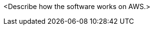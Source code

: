 // Replace the content in <>
// Briefly describe the software. Use consistent and clear branding. 
// Include the benefits of using the software on AWS, and provide details on usage scenarios.

<Describe how the software works on AWS.>

